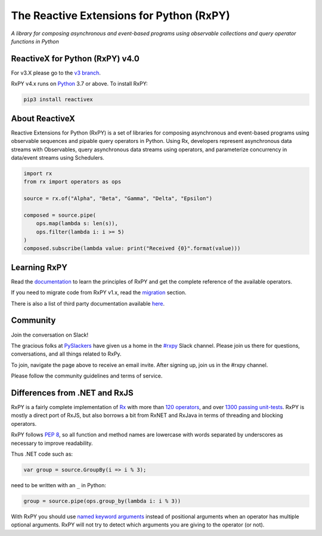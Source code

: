==========================================
The Reactive Extensions for Python (RxPY)
==========================================

.. image:: https://github.com/ReactiveX/RxPY/workflows/Python%20package/badge.svg
    :target: https://github.com/ReactiveX/RxPY/actions
    :alt: Build Status

.. image:: https://img.shields.io/coveralls/ReactiveX/RxPY.svg
    :target: https://coveralls.io/github/ReactiveX/RxPY
    :alt: Coverage Status

.. image:: https://img.shields.io/pypi/v/rx.svg
    :target: https://pypi.python.org/pypi/Rx
    :alt: PyPY Package Version

.. image:: https://img.shields.io/readthedocs/rxpy.svg
    :target: https://readthedocs.org/projects/rxpy/builds/
    :alt: Documentation Status


*A library for composing asynchronous and event-based programs using observable collections and
query operator functions in Python*

ReactiveX for Python (RxPY) v4.0
--------------------------------

For v3.X please go to the `v3 branch <https://github.com/ReactiveX/RxPY/tree/master>`_.

RxPY v4.x runs on `Python <http://www.python.org/>`_ 3.7 or above. To install
RxPY:

.. code:: console

    pip3 install reactivex


About ReactiveX
------------------

Reactive Extensions for Python (RxPY) is a set of libraries for composing
asynchronous and event-based programs using observable sequences and pipable
query operators in Python. Using Rx, developers represent asynchronous data
streams with Observables, query asynchronous data streams using operators, and
parameterize concurrency in data/event streams using Schedulers.

.. code:: python

    import rx
    from rx import operators as ops

    source = rx.of("Alpha", "Beta", "Gamma", "Delta", "Epsilon")

    composed = source.pipe(
        ops.map(lambda s: len(s)),
        ops.filter(lambda i: i >= 5)
    )
    composed.subscribe(lambda value: print("Received {0}".format(value)))


Learning RxPY
--------------

Read the `documentation
<https://rxpy.readthedocs.io/en/latest/>`_ to learn
the principles of RxPY and get the complete reference of the available
operators.

If you need to migrate code from RxPY v1.x, read the `migration
<https://rxpy.readthedocs.io/en/latest/migration.html>`_ section.

There is also a list of third party documentation available `here
<https://rxpy.readthedocs.io/en/latest/additional_reading.html>`_.


Community
----------

Join the conversation on Slack!

The gracious folks at `PySlackers <https://pyslackers.com/>`_ have given us a home
in the `#rxpy <https://pythondev.slack.com/messages/rxpy>`_ Slack channel. Please
join us there for questions, conversations, and all things related to RxPy.

To join, navigate the page above to receive an email invite. After signing up,
join us in the #rxpy channel.

Please follow the community guidelines and terms of service.


Differences from .NET and RxJS
------------------------------

RxPY is a fairly complete implementation of
`Rx <http://reactivex.io/>`_ with more than
`120 operators <https://rxpy.readthedocs.io/en/latest/operators.html>`_, and
over `1300 passing unit-tests <https://coveralls.io/github/ReactiveX/RxPY>`_. RxPY
is mostly a direct port of RxJS, but also borrows a bit from RxNET and RxJava in
terms of threading and blocking operators.

RxPY follows `PEP 8 <http://legacy.python.org/dev/peps/pep-0008/>`_, so all
function and method names are lowercase with words separated by underscores as
necessary to improve readability.

Thus .NET code such as:

.. code:: c#

    var group = source.GroupBy(i => i % 3);


need to be written with an ``_`` in Python:

.. code:: python

    group = source.pipe(ops.group_by(lambda i: i % 3))

With RxPY you should use `named keyword arguments
<https://docs.python.org/3/glossary.html>`_ instead of positional arguments when
an operator has multiple optional arguments. RxPY will not try to detect which
arguments you are giving to the operator (or not).
